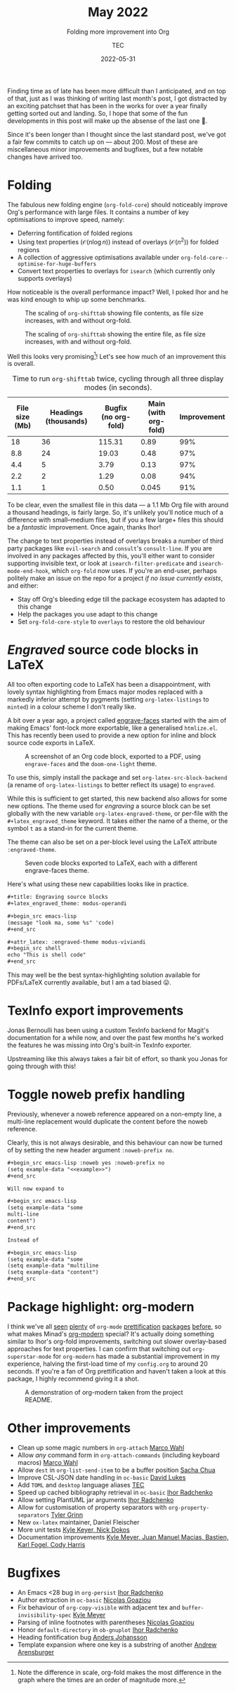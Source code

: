 # Created 2024-01-12 Fri 13:39
#+title: May 2022
#+date: 2022-05-31
#+author: TEC
#+subtitle: Folding more improvement into Org
Finding time as of late has been more difficult than I anticipated, and on top
of that, just as I was thinking of writing last month's post, I got distracted
by an exciting patchset that has been in the works for over a year finally
getting sorted out and landing. So, I hope that some of the fun developments in
this post will make up the absense of the last one 🙂.

Since it's been longer than I thought since the last standard post, we've got a
fair few commits to catch up on --- about 200. Most of these are miscellaneous
minor improvements and bugfixes, but a few notable changes have arrived too.
* Folding

The fabulous new folding engine (=org-fold-core=) should noticeably improve Org's
performance with large files. It contains a number of key optimisations to
improve speed, namely:
- Deferring fontification of folded regions
- Using text properties (\(\mathcal{O}(n \log n)\)) instead of overlays (\(\mathcal{O}(n^2)\)) for folded regions
- A collection of aggressive optimisations available under ~org-fold-core--optimise-for-huge-buffers~
- Convert text properties to overlays for =isearch= (which currently only supports overlays)

How noticeable is the overall performance impact? Well, I poked Ihor and he was
kind enough to whip up some benchmarks.

#+caption: The scaling of ~org-shifttab~ showing file contents, as file size increases, with and without org-fold.
[[file:figures/org-fold-perf-shifttab-contents.svg]]

#+caption: The scaling of ~org-shifttab~ showing the entire file, as file size increases, with and without org-fold.
[[file:figures/org-fold-perf-shifttab-showall.svg]]

Well this looks very promising[fn::Note the difference in scale, org-fold makes
the most difference in the graph where the times are an order of magnitude
more.]! Let's see how much of an improvement this is overall.

#+caption: Time to run =org-shifttab= twice, cycling through all three display modes (in seconds).
| File size (Mb) | Headings (thousands) | Bugfix (no org-fold) | Main (with org-fold) | Improvement |
|----------------+----------------------+----------------------+----------------------+-------------|
|             18 |                   36 |               115.31 |                 0.89 |         99% |
|            8.8 |                   24 |                19.03 |                 0.48 |         97% |
|            4.4 |                    5 |                 3.79 |                 0.13 |         97% |
|            2.2 |                    2 |                 1.29 |                 0.08 |         94% |
|            1.1 |                    1 |                 0.50 |                0.045 |         91% |
#+TBLFM: $5=100*(1 - $4/$3) ; %.0f%%

To be clear, even the smallest file in this data --- a 1.1 Mb Org file with around
a thousand headings, is fairly large. So, it's unlikely you'll notice much of a
difference with small--medium files, but if you a few large+ files this should
be a /fantastic/ improvement. Once again, thanks Ihor!

#+begin_warning
The change to text properties instead of overlays breaks a number of third party
packages like =evil-search= and =consult='s ~consult-line~.
If you are involved in any packages affected by this, you'll either want to
consider supporting invisible text, or look at ~isearch-filter-predicate~ and
~isearch-mode-end-hook~, which =org-fold= now uses.
If you're an end-user, perhaps politely make an issue on the repo for a project
/if no issue currently exists/, and either:
- Stay off Org's bleeding edge till the package ecosystem has adapted to this change
- Help the packages you use adapt to this change
- Set ~org-fold-core-style~ to ~overlays~ to restore the old behaviour
#+end_warning
* /Engraved/ source code blocks in LaTeX

All too often exporting code to LaTeX has been a disappointment, with lovely
syntax highlighting from Emacs major modes replaced with a markedly inferior
attempt by pygments (setting ~org-latex-listings~ to ~minted~) in a colour scheme I
don't really like.

A bit over a year ago, a project called [[https://github.com/tecosaur/engrave-faces][engrave-faces]] started with the aim of
making Emacs' font-lock more exportable, like a generalised =htmlize.el=. This has
recently been used to provide a new option for inline and block source code
exports in LaTeX.

#+caption: A screenshot of an Org code block, exported to a PDF,
#+caption: using =engrave-faces= and the =doom-one-light= theme.
[[file:figures/engraved-faces-sample.png]]

To use this, simply install the package and set ~org-latex-src-block-backend~ (a
rename of ~org-latex-listings~ to better reflect its usage) to ~engraved~.

While this is sufficient to get started, this new backend also allows for some
new options. The theme used for /engraving/ a source block can be set globally
with the new variable ~org-latex-engraved-theme~, or per-file with the
=#+latex_engraved_theme= keyword. It takes either the name of a theme, or the
symbol =t= as a stand-in for the current theme.

The theme can also be set on a per-block level using the LaTeX attribute
=:engraved-theme=.

#+caption: Seven code blocks exported to LaTeX, each with a different engrave-faces theme.
[[file:figures/engraved-faces-multitheme.png]]

Here's what using these new capabilities looks like in practice.

#+begin_src org
  ,#+title: Engraving source blocks
  ,#+latex_engraved_theme: modus-operandi

  ,#+begin_src emacs-lisp
  (message "look ma, some %s" 'code)
  ,#+end_src

  ,#+attr_latex: :engraved-theme modus-viviandi
  ,#+begin_src shell
  echo "This is shell code"
  ,#+end_src
#+end_src

This may well be the best syntax-highlighting solution available for PDFs/LaTeX
currently available, but I am a tad biased 😛.
* TexInfo export improvements

Jonas Bernoulli has been using a custom TexInfo backend for Magit's
documentation for a while now, and over the past few months he's worked the
features he was missing into Org's built-in TexInfo exporter.

Upstreaming like this always takes a fair bit of effort, so thank you Jonas for
going through with this!
* Toggle noweb prefix handling

Previously, whenever a noweb reference appeared on a non-empty line, a
multi-line replacement would duplicate the content before the noweb reference.

Clearly, this is not always desirable, and this behaviour can now be turned of
by setting the new header argument =:noweb-prefix no=.

#+begin_src org
  ,#+begin_src emacs-lisp :noweb yes :noweb-prefix no
  (setq example-data "<<example>>")
  ,#+end_src

  Will now expand to

  ,#+begin_src emacs-lisp
  (setq example-data "some
  multi-line
  content")
  ,#+end_src

  Instead of

  ,#+begin_src emacs-lisp
  (setq example-data "some
  (setq example-data "multiline
  (setq example-data "content")
  ,#+end_src
#+end_src
* Package highlight: org-modern
I think we've all [[https://github.com/integral-dw/org-superstar-mode][seen]] [[https://github.com/sabof/org-bullets][plenty]] of =org-mode= [[https://github.com/Fuco1/org-pretty-table][prettification]] [[https://github.com/harrybournis/org-fancy-priorities][packages]] [[https://gitlab.com/marcowahl/org-pretty-tags][before]], so
what makes Minad's [[https://github.com/minad/org-modern][org-modern]] special? It's actually doing something similar to
Ihor's org-fold improvements, switching out slower overlay-based approaches for
text properties. I can confirm that switching out =org-superstar-mode= for
=org-modern= has made a substantial improvement in my experience, halving the
first-load time of my =config.org= to around 20 seconds. If you're a fan of Org
prettification and haven't taken a look at this package, I highly recommend
giving it a shot.

#+caption: A demonstration of org-modern taken from the project README.
[[file:figures/org-modern-readme-demo.gif]]
* Other improvements
- Clean up some magic numbers in =org-attach= _Marco Wahl_
- Allow /any/ command form in ~org-attach-commands~ (including keyboard macros)
  _Marco Wahl_
- Allow =dest= in ~org-list-send-item~ to be a buffer position _Sacha Chua_
- Improve CSL-JSON date handling in =oc-basic= _David Lukes_
- Add =TOML= and =desktop= language aliases _TEC_
- Speed up cached bibliography retrieval in =oc-basic= _Ihor Radchenko_
- Allow setting PlantUML jar arguments _Ihor Radchenko_
- Allow for customisation of property separators with ~org-property-separators~
  _Tyler Grinn_
- New =ox-latex= maintainer, Daniel Fleischer
- More unit tests _Kyle Keyer, Nick Dokos_
- Documentation improvements _Kyle Meyer, Juan Manuel Macias, Bastien, Karl
  Fogel, Cody Harris_
* Bugfixes
- An Emacs <28 bug in =org-persist= _Ihor Radchenko_
- Author extraction in =oc-basic= _Nicolas Goaziou_
- Fix behaviour of ~org-copy-visible~ with adjacent tex and
  ~buffer-invisibility-spec~ _Kyle Meyer_
- Parsing of inline footnotes with parentheses _Nicolas Goaziou_
- Honor ~default-directory~ in =ob-gnuplot= _Ihor Radchenko_
- Heading fontification bug _Anders Johansson_
- Template expansion where one key is a substring of another _Andrew Arensburger_
